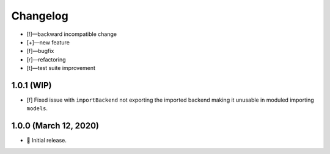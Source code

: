 *********
Changelog
*********

-   [!]—backward incompatible change
-   [+]—new feature
-   [f]—bugfix
-   [r]—refactoring
-   [t]—test suite improvement


1.0.1 (WIP)
===========

-   [f] Fixed issue with ``importBackend`` not exporting the imported backend making it unusable in moduled importing ``models``.


1.0.0 (March 12, 2020)
======================

-   🎉 Initial release.

